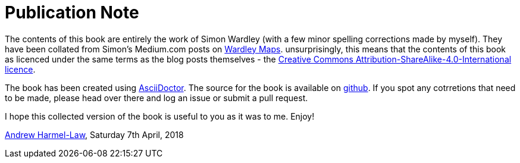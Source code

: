 [#publication-note]
= Publication Note

The contents of this book are entirely the work of Simon Wardley (with a few minor spelling corrections made by myself).  They have been collated from Simon's Medium.com posts on http://medium.com/wardleymaps[Wardley Maps].  unsurprisingly, this means that the contents of this book as licenced under the same terms as the blog posts themselves - the https://creativecommons.org/licenses/by-sa/4.0/[Creative Commons Attribution-ShareAlike-4.0-International licence].  

The book has been created using https://asciidoctor.org[AsciiDoctor].  The source for the book is available on https://github.com/andrewharmellaw/wardley-maps-book[github].  If you spot any cotrretions that need to be made, please head over there and log an issue or submit a pull request.

I hope this collected version of the book is useful to you as it was to me.  Enjoy!

https://github.com/andrewharmellaw[Andrew Harmel-Law], Saturday 7th April, 2018

